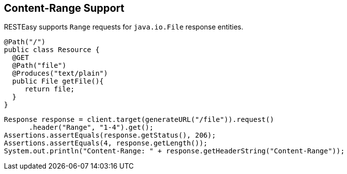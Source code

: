 [[_contentrange]]
== Content-Range Support

RESTEasy supports `Range` requests for `java.io.File` response entities. 

[source,java]
----
@Path("/")
public class Resource {
  @GET
  @Path("file")
  @Produces("text/plain")
  public File getFile(){
     return file;
  }
}
----

[source,java]
----
Response response = client.target(generateURL("/file")).request()
      .header("Range", "1-4").get();
Assertions.assertEquals(response.getStatus(), 206);
Assertions.assertEquals(4, response.getLength());
System.out.println("Content-Range: " + response.getHeaderString("Content-Range"));
----